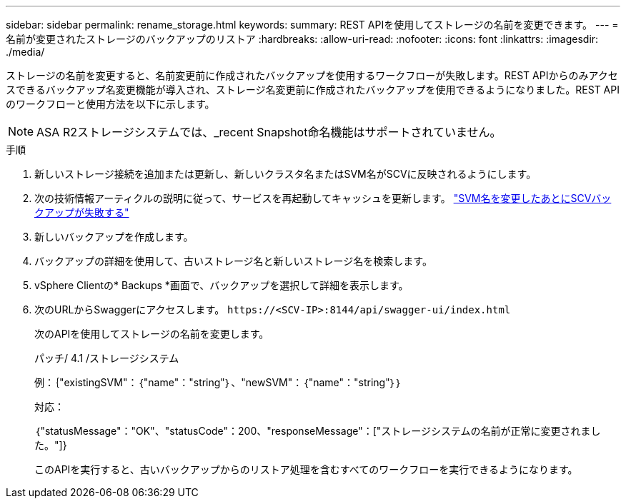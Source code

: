 ---
sidebar: sidebar 
permalink: rename_storage.html 
keywords:  
summary: REST APIを使用してストレージの名前を変更できます。 
---
= 名前が変更されたストレージのバックアップのリストア
:hardbreaks:
:allow-uri-read: 
:nofooter: 
:icons: font
:linkattrs: 
:imagesdir: ./media/


[role="lead"]
ストレージの名前を変更すると、名前変更前に作成されたバックアップを使用するワークフローが失敗します。REST APIからのみアクセスできるバックアップ名変更機能が導入され、ストレージ名変更前に作成されたバックアップを使用できるようになりました。REST APIのワークフローと使用方法を以下に示します。


NOTE: ASA R2ストレージシステムでは、_recent Snapshot命名機能はサポートされていません。

.手順
. 新しいストレージ接続を追加または更新し、新しいクラスタ名またはSVM名がSCVに反映されるようにします。
. 次の技術情報アーティクルの説明に従って、サービスを再起動してキャッシュを更新します。 https://kb.netapp.com/mgmt/SnapCenter/SCV_backups_fail_after_SVM_rename["SVM名を変更したあとにSCVバックアップが失敗する"]
. 新しいバックアップを作成します。
. バックアップの詳細を使用して、古いストレージ名と新しいストレージ名を検索します。
. vSphere Clientの* Backups *画面で、バックアップを選択して詳細を表示します。
. 次のURLからSwaggerにアクセスします。 `\https://<SCV-IP>:8144/api/swagger-ui/index.html`
+
次のAPIを使用してストレージの名前を変更します。

+
パッチ/ 4.1 /ストレージシステム

+
例：｛"existingSVM"：｛"name"："string"｝、"newSVM"：｛"name"："string"｝｝

+
対応：

+
｛"statusMessage"："OK"、"statusCode"：200、"responseMessage"：["ストレージシステムの名前が正常に変更されました。"]}

+
このAPIを実行すると、古いバックアップからのリストア処理を含むすべてのワークフローを実行できるようになります。


